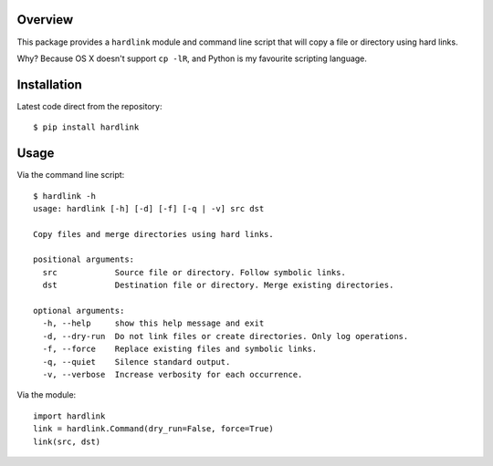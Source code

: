 Overview
========

This package provides a ``hardlink`` module and command line script that will
copy a file or directory using hard links.

Why? Because OS X doesn't support ``cp -lR``, and Python is my favourite
scripting language.

Installation
============

Latest code direct from the repository::

    $ pip install hardlink

Usage
=====

Via the command line script::

    $ hardlink -h
    usage: hardlink [-h] [-d] [-f] [-q | -v] src dst

    Copy files and merge directories using hard links.

    positional arguments:
      src            Source file or directory. Follow symbolic links.
      dst            Destination file or directory. Merge existing directories.

    optional arguments:
      -h, --help     show this help message and exit
      -d, --dry-run  Do not link files or create directories. Only log operations.
      -f, --force    Replace existing files and symbolic links.
      -q, --quiet    Silence standard output.
      -v, --verbose  Increase verbosity for each occurrence.

Via the module::

    import hardlink
    link = hardlink.Command(dry_run=False, force=True)
    link(src, dst)
